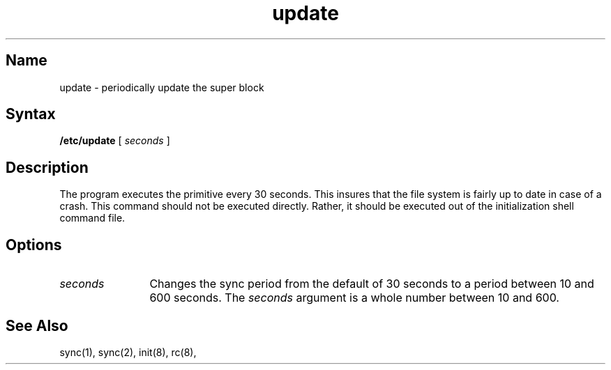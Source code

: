 .\" SCCSID: @(#)update.8	8.2	12/3/90
.TH update 8 
.SH Name
update \- periodically update the super block
.SH Syntax
.B /etc/update 
[ \fIseconds\fR ]
.SH Description
The
.PN update
program executes
the 
.MS sync 2
primitive every 30 seconds.
This insures that the file system
is fairly up to date in case of a crash.
This command should not be executed directly.
Rather, it should be executed out of the
initialization shell command file.
.SH Options
.IP \fIseconds\fR 12
Changes the sync period from the default of 30 seconds to a
period between 10 and 600 seconds. The \fIseconds\fR argument is a whole
number between 10 and 600. 
.NXR "update program"
.NXAM "sync system call" "update program"
.NXR "superblock" "updating"
.SH See Also
sync(1), sync(2), init(8), rc(8), 
